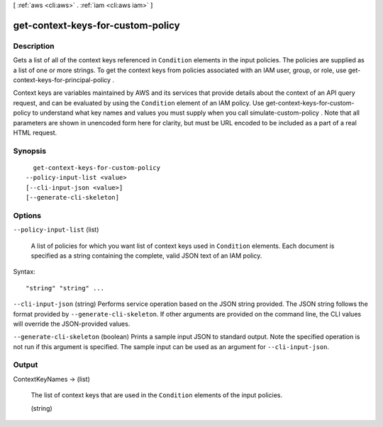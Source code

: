 [ :ref:`aws <cli:aws>` . :ref:`iam <cli:aws iam>` ]

.. _cli:aws iam get-context-keys-for-custom-policy:


**********************************
get-context-keys-for-custom-policy
**********************************



===========
Description
===========



Gets a list of all of the context keys referenced in ``Condition`` elements in the input policies. The policies are supplied as a list of one or more strings. To get the context keys from policies associated with an IAM user, group, or role, use  get-context-keys-for-principal-policy .

 

Context keys are variables maintained by AWS and its services that provide details about the context of an API query request, and can be evaluated by using the ``Condition`` element of an IAM policy. Use get-context-keys-for-custom-policy to understand what key names and values you must supply when you call  simulate-custom-policy . Note that all parameters are shown in unencoded form here for clarity, but must be URL encoded to be included as a part of a real HTML request.



========
Synopsis
========

::

    get-context-keys-for-custom-policy
  --policy-input-list <value>
  [--cli-input-json <value>]
  [--generate-cli-skeleton]




=======
Options
=======

``--policy-input-list`` (list)


  A list of policies for which you want list of context keys used in ``Condition`` elements. Each document is specified as a string containing the complete, valid JSON text of an IAM policy.

  



Syntax::

  "string" "string" ...



``--cli-input-json`` (string)
Performs service operation based on the JSON string provided. The JSON string follows the format provided by ``--generate-cli-skeleton``. If other arguments are provided on the command line, the CLI values will override the JSON-provided values.

``--generate-cli-skeleton`` (boolean)
Prints a sample input JSON to standard output. Note the specified operation is not run if this argument is specified. The sample input can be used as an argument for ``--cli-input-json``.



======
Output
======

ContextKeyNames -> (list)

  

  The list of context keys that are used in the ``Condition`` elements of the input policies.

  

  (string)

    

    

  

